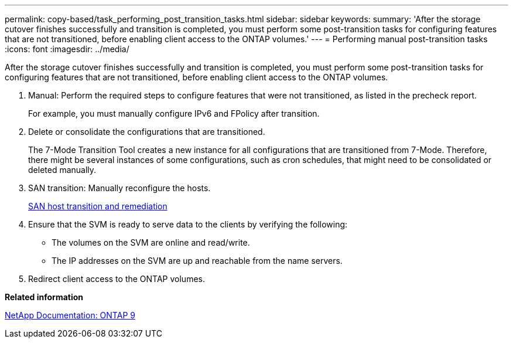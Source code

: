 ---
permalink: copy-based/task_performing_post_transition_tasks.html
sidebar: sidebar
keywords: 
summary: 'After the storage cutover finishes successfully and transition is completed, you must perform some post-transition tasks for configuring features that are not transitioned, before enabling client access to the ONTAP volumes.'
---
= Performing manual post-transition tasks
:icons: font
:imagesdir: ../media/

[.lead]
After the storage cutover finishes successfully and transition is completed, you must perform some post-transition tasks for configuring features that are not transitioned, before enabling client access to the ONTAP volumes.

. Manual: Perform the required steps to configure features that were not transitioned, as listed in the precheck report.
+
For example, you must manually configure IPv6 and FPolicy after transition.

. Delete or consolidate the configurations that are transitioned.
+
The 7-Mode Transition Tool creates a new instance for all configurations that are transitioned from 7-Mode. Therefore, there might be several instances of some configurations, such as cron schedules, that might need to be consolidated or deleted manually.

. SAN transition: Manually reconfigure the hosts.
+
http://docs.netapp.com/ontap-9/topic/com.netapp.doc.dot-7mtt-sanspl/home.html[SAN host transition and remediation]

. Ensure that the SVM is ready to serve data to the clients by verifying the following:
 ** The volumes on the SVM are online and read/write.
 ** The IP addresses on the SVM are up and reachable from the name servers.
. Redirect client access to the ONTAP volumes.

*Related information*

http://docs.netapp.com/ontap-9/index.jsp[NetApp Documentation: ONTAP 9]
